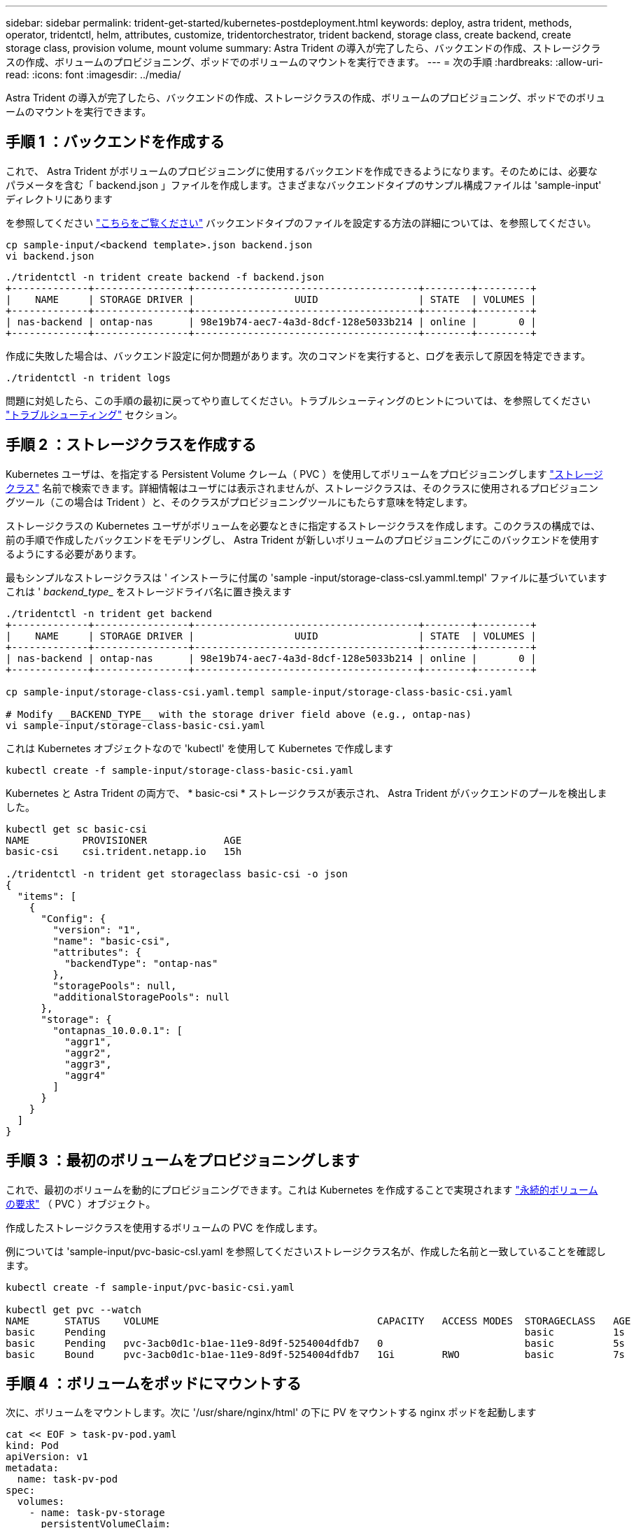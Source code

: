 ---
sidebar: sidebar 
permalink: trident-get-started/kubernetes-postdeployment.html 
keywords: deploy, astra trident, methods, operator, tridentctl, helm, attributes, customize, tridentorchestrator, trident backend, storage class, create backend, create storage class, provision volume, mount volume 
summary: Astra Trident の導入が完了したら、バックエンドの作成、ストレージクラスの作成、ボリュームのプロビジョニング、ポッドでのボリュームのマウントを実行できます。 
---
= 次の手順
:hardbreaks:
:allow-uri-read: 
:icons: font
:imagesdir: ../media/


[role="lead"]
Astra Trident の導入が完了したら、バックエンドの作成、ストレージクラスの作成、ボリュームのプロビジョニング、ポッドでのボリュームのマウントを実行できます。



== 手順 1 ：バックエンドを作成する

これで、 Astra Trident がボリュームのプロビジョニングに使用するバックエンドを作成できるようになります。そのためには、必要なパラメータを含む「 backend.json 」ファイルを作成します。さまざまなバックエンドタイプのサンプル構成ファイルは 'sample-input' ディレクトリにあります

を参照してください link:../trident-use/backends.html["こちらをご覧ください"^] バックエンドタイプのファイルを設定する方法の詳細については、を参照してください。

[listing]
----
cp sample-input/<backend template>.json backend.json
vi backend.json
----
[listing]
----
./tridentctl -n trident create backend -f backend.json
+-------------+----------------+--------------------------------------+--------+---------+
|    NAME     | STORAGE DRIVER |                 UUID                 | STATE  | VOLUMES |
+-------------+----------------+--------------------------------------+--------+---------+
| nas-backend | ontap-nas      | 98e19b74-aec7-4a3d-8dcf-128e5033b214 | online |       0 |
+-------------+----------------+--------------------------------------+--------+---------+
----
作成に失敗した場合は、バックエンド設定に何か問題があります。次のコマンドを実行すると、ログを表示して原因を特定できます。

[listing]
----
./tridentctl -n trident logs
----
問題に対処したら、この手順の最初に戻ってやり直してください。トラブルシューティングのヒントについては、を参照してください link:../troubleshooting.html["トラブルシューティング"^] セクション。



== 手順 2 ：ストレージクラスを作成する

Kubernetes ユーザは、を指定する Persistent Volume クレーム（ PVC ）を使用してボリュームをプロビジョニングします https://kubernetes.io/docs/concepts/storage/storage-classes/["ストレージクラス"^] 名前で検索できます。詳細情報はユーザには表示されませんが、ストレージクラスは、そのクラスに使用されるプロビジョニングツール（この場合は Trident ）と、そのクラスがプロビジョニングツールにもたらす意味を特定します。

ストレージクラスの Kubernetes ユーザがボリュームを必要なときに指定するストレージクラスを作成します。このクラスの構成では、前の手順で作成したバックエンドをモデリングし、 Astra Trident が新しいボリュームのプロビジョニングにこのバックエンドを使用するようにする必要があります。

最もシンプルなストレージクラスは ' インストーラに付属の 'sample -input/storage-class-csI.yamml.templ' ファイルに基づいていますこれは '__ backend_type___ をストレージドライバ名に置き換えます

[listing]
----
./tridentctl -n trident get backend
+-------------+----------------+--------------------------------------+--------+---------+
|    NAME     | STORAGE DRIVER |                 UUID                 | STATE  | VOLUMES |
+-------------+----------------+--------------------------------------+--------+---------+
| nas-backend | ontap-nas      | 98e19b74-aec7-4a3d-8dcf-128e5033b214 | online |       0 |
+-------------+----------------+--------------------------------------+--------+---------+

cp sample-input/storage-class-csi.yaml.templ sample-input/storage-class-basic-csi.yaml

# Modify __BACKEND_TYPE__ with the storage driver field above (e.g., ontap-nas)
vi sample-input/storage-class-basic-csi.yaml
----
これは Kubernetes オブジェクトなので 'kubectl' を使用して Kubernetes で作成します

[listing]
----
kubectl create -f sample-input/storage-class-basic-csi.yaml
----
Kubernetes と Astra Trident の両方で、 * basic-csi * ストレージクラスが表示され、 Astra Trident がバックエンドのプールを検出しました。

[listing]
----
kubectl get sc basic-csi
NAME         PROVISIONER             AGE
basic-csi    csi.trident.netapp.io   15h

./tridentctl -n trident get storageclass basic-csi -o json
{
  "items": [
    {
      "Config": {
        "version": "1",
        "name": "basic-csi",
        "attributes": {
          "backendType": "ontap-nas"
        },
        "storagePools": null,
        "additionalStoragePools": null
      },
      "storage": {
        "ontapnas_10.0.0.1": [
          "aggr1",
          "aggr2",
          "aggr3",
          "aggr4"
        ]
      }
    }
  ]
}
----


== 手順 3 ：最初のボリュームをプロビジョニングします

これで、最初のボリュームを動的にプロビジョニングできます。これは Kubernetes を作成することで実現されます https://kubernetes.io/docs/concepts/storage/persistent-volumes["永続的ボリュームの要求"^] （ PVC ）オブジェクト。

作成したストレージクラスを使用するボリュームの PVC を作成します。

例については 'sample-input/pvc-basic-csI.yaml を参照してくださいストレージクラス名が、作成した名前と一致していることを確認します。

[listing]
----
kubectl create -f sample-input/pvc-basic-csi.yaml

kubectl get pvc --watch
NAME      STATUS    VOLUME                                     CAPACITY   ACCESS MODES  STORAGECLASS   AGE
basic     Pending                                                                       basic          1s
basic     Pending   pvc-3acb0d1c-b1ae-11e9-8d9f-5254004dfdb7   0                        basic          5s
basic     Bound     pvc-3acb0d1c-b1ae-11e9-8d9f-5254004dfdb7   1Gi        RWO           basic          7s
----


== 手順 4 ：ボリュームをポッドにマウントする

次に、ボリュームをマウントします。次に '/usr/share/nginx/html' の下に PV をマウントする nginx ポッドを起動します

[listing]
----
cat << EOF > task-pv-pod.yaml
kind: Pod
apiVersion: v1
metadata:
  name: task-pv-pod
spec:
  volumes:
    - name: task-pv-storage
      persistentVolumeClaim:
       claimName: basic
  containers:
    - name: task-pv-container
      image: nginx
      ports:
        - containerPort: 80
          name: "http-server"
      volumeMounts:
        - mountPath: "/usr/share/nginx/html"
          name: task-pv-storage
EOF
kubectl create -f task-pv-pod.yaml
----
[listing]
----
# Wait for the pod to start
kubectl get pod --watch

# Verify that the volume is mounted on /usr/share/nginx/html
kubectl exec -it task-pv-pod -- df -h /usr/share/nginx/html

# Delete the pod
kubectl delete pod task-pv-pod
----
この時点でポッド（アプリケーション）は存在しなくなりますが、ボリュームはまだ存在しています。必要に応じて、別のポッドから使用できます。

ボリュームを削除するには、要求を削除します。

[listing]
----
kubectl delete pvc basic
----
これで、次のような追加タスクを実行できます。

* link:../trident-use/backends.html["追加のバックエンドを設定"^]
* link:../trident-use/manage-stor-class.html["追加のストレージクラスを作成する。"^]

